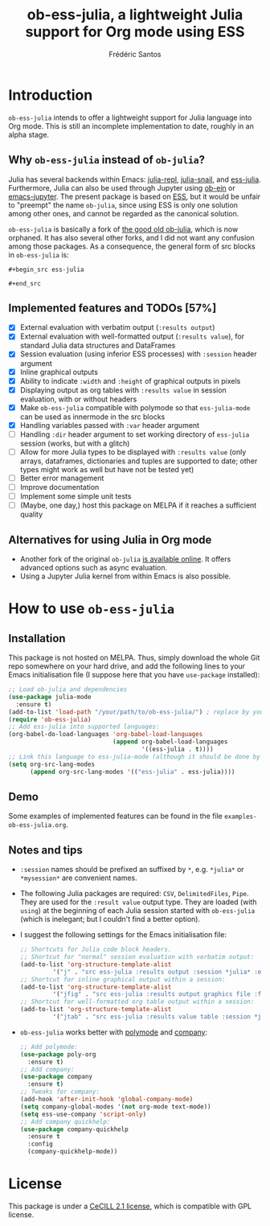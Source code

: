 #+TITLE: ob-ess-julia, a lightweight Julia support for Org mode using ESS
#+AUTHOR: Frédéric Santos

* Introduction
~ob-ess-julia~ intends to offer a lightweight support for Julia language into Org mode. This is still an incomplete implementation to date, roughly in an alpha stage.

** Why ~ob-ess-julia~ instead of ~ob-julia~?
Julia has several backends within Emacs: [[https://github.com/tpapp/julia-repl][julia-repl]], [[https://github.com/gcv/julia-snail][julia-snail]], and [[https://github.com/emacs-ess/ESS][ess-julia]]. Furthermore, Julia can also be used through Jupyter using [[https://github.com/millejoh/emacs-ipython-notebook#ob-ein][ob-ein]] or [[https://github.com/nnicandro/emacs-jupyter#org-mode-source-blocks][emacs-jupyter]]. The present package is based on [[https://github.com/emacs-ess/ESS][ESS]], but it would be unfair to "preempt" the name ~ob-julia~, since using ESS is only one solution among other ones, and cannot be regarded as the canonical solution.

~ob-ess-julia~ is basically a fork of [[https://github.com/gjkerns/ob-julia][the good old ob-julia]], which is now orphaned. It has also several other forks, and I did not want any confusion among those packages. As a consequence, the general form of src blocks in ~ob-ess-julia~ is:

=#+begin_src ess-julia=

=#+end_src=

** Implemented features and TODOs [57%]
   - [X] External evaluation with verbatim output (~:results output~)
   - [X] External evaluation with well-formatted output (~:results value~), for standard Julia data structures and DataFrames
   - [X] Session evaluation (using inferior ESS processes) with ~:session~ header argument
   - [X] Inline graphical outputs
   - [X] Ability to indicate ~:width~ and ~:height~ of graphical outputs in pixels
   - [X] Displaying output as org tables with ~:results value~ in session evaluation, with or without headers
   - [X] Make ~ob-ess-julia~ compatible with polymode so that ~ess-julia-mode~ can be used as innermode in the src blocks
   - [X] Handling variables passed with ~:var~ header argument
   - [ ] Handling ~:dir~ header argument to set working directory of ~ess-julia~ session (works, but with a glitch)
   - [ ] Allow for more Julia types to be displayed with ~:results value~ (only arrays, dataframes, dictionaries and tuples are supported to date; other types might work as well but have not be tested yet)
   - [ ] Better error management
   - [ ] Improve documentation
   - [ ] Implement some simple unit tests
   - [ ] (Maybe, one day,) host this package on MELPA if it reaches a sufficient quality

** Alternatives for using Julia in Org mode
- Another fork of the original ~ob-julia~ [[https://git.nixo.xyz/nixo/ob-julia][is available online]]. It offers advanced options such as async evaluation.
- Using a Jupyter Julia kernel from within Emacs is also possible.

* How to use ~ob-ess-julia~
** Installation
This package is not hosted on MELPA. Thus, simply download the whole Git repo somewhere on your hard drive, and add the following lines to your Emacs initialisation file (I suppose here that you have ~use-package~ installed):

#+begin_src emacs-lisp :results output
;; Load ob-julia and dependencies
(use-package julia-mode
  :ensure t)
(add-to-list 'load-path "/your/path/to/ob-ess-julia/") ; replace by your own path
(require 'ob-ess-julia)
;; Add ess-julia into supported languages:
(org-babel-do-load-languages 'org-babel-load-languages
                             (append org-babel-load-languages
                                     '((ess-julia . t))))
;; Link this language to ess-julia-mode (although it should be done by default):
(setq org-src-lang-modes
      (append org-src-lang-modes '(("ess-julia" . ess-julia))))
#+end_src

** Demo
Some examples of implemented features can be found in the file ~examples-ob-ess-julia.org~.

** Notes and tips
- ~:session~ names should be prefixed an suffixed by ~*~, e.g. ~*julia*~ or ~*mysession*~ are convenient names.
- The following Julia packages are required: ~CSV~, ~DelimitedFiles~, ~Pipe~. They are used for the ~:result value~ output type. They are loaded (with ~using~) at the beginning of each Julia session started with ~ob-ess-julia~ (which is inelegant; but I couldn't find a better option).
- I suggest the following settings for the Emacs initialisation file:
  #+begin_src emacs-lisp :results output
;; Shortcuts for Julia code block headers.
;; Shortcut for "normal" session evaluation with verbatim output:
(add-to-list 'org-structure-template-alist
	     '("j" . "src ess-julia :results output :session *julia* :exports both"))
;; Shortcut for inline graphical output within a session:
(add-to-list 'org-structure-template-alist
	     '("jfig" . "src ess-julia :results output graphics file :file FILENAME.png :session *julia* :exports both"))
;; Shortcut for well-formatted org table output within a session:
(add-to-list 'org-structure-template-alist
	     '("jtab" . "src ess-julia :results value table :session *julia* :exports both :colnames yes"))
  #+end_src
- ~ob-ess-julia~ works better with [[https://github.com/polymode/poly-org][polymode]] and [[http://company-mode.github.io/][company]]:
  #+begin_src emacs-lisp :results output
;; Add polymode:
(use-package poly-org
  :ensure t)
;; Add company:
(use-package company
  :ensure t)
;; Tweaks for company:
(add-hook 'after-init-hook 'global-company-mode)
(setq company-global-modes '(not org-mode text-mode))
(setq ess-use-company 'script-only)
;; Add company quickhelp:
(use-package company-quickhelp
  :ensure t
  :config
  (company-quickhelp-mode))
  #+end_src

* License
This package is under a [[https://en.wikipedia.org/wiki/CeCILL][CeCILL 2.1 license]], which is compatible with GPL license.

